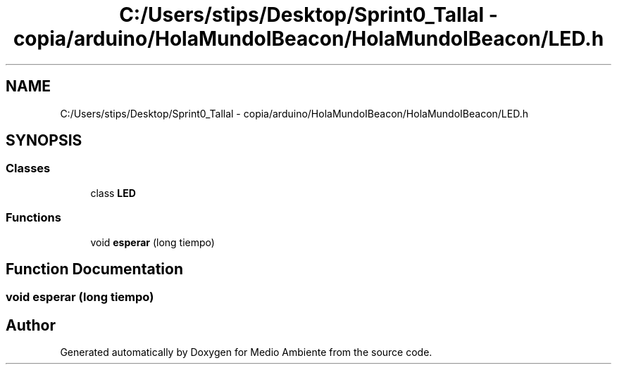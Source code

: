 .TH "C:/Users/stips/Desktop/Sprint0_Tallal - copia/arduino/HolaMundoIBeacon/HolaMundoIBeacon/LED.h" 3 "Medio Ambiente" \" -*- nroff -*-
.ad l
.nh
.SH NAME
C:/Users/stips/Desktop/Sprint0_Tallal - copia/arduino/HolaMundoIBeacon/HolaMundoIBeacon/LED.h
.SH SYNOPSIS
.br
.PP
.SS "Classes"

.in +1c
.ti -1c
.RI "class \fBLED\fP"
.br
.in -1c
.SS "Functions"

.in +1c
.ti -1c
.RI "void \fBesperar\fP (long tiempo)"
.br
.in -1c
.SH "Function Documentation"
.PP 
.SS "void esperar (long tiempo)"

.SH "Author"
.PP 
Generated automatically by Doxygen for Medio Ambiente from the source code\&.
